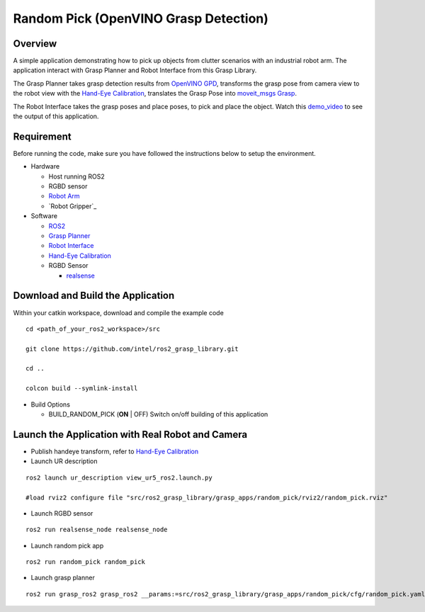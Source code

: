 Random Pick (OpenVINO Grasp Detection)
======================================

Overview
--------

A simple application demonstrating how to pick up objects from clutter scenarios with an industrial robot arm.
The application interact with Grasp Planner and Robot Interface from this Grasp Library.

The Grasp Planner takes grasp detection results from `OpenVINO GPD <https://github.com/sharronliu/gpd>`_,
transforms the grasp pose from camera view
to the robot view with the `Hand-Eye Calibration`_,
translates the Grasp Pose into `moveit_msgs Grasp <http://docs.ros.org/api/moveit_msgs/html/msg/Grasp.html>`_.

The Robot Interface takes the grasp poses and place poses, to pick and place the object.
Watch this `demo_video <https://www.youtube.com/embed/b4EPvHdidOA?rel=0>`_ to see the output of this application.

.. raw:: html

   <iframe width="700px" height="394px" src="https://www.youtube.com/embed/b4EPvHdidOA?rel=0" frameborder="0" allow="autoplay; encrypted-media" allowfullscreen></iframe>


Requirement
-----------

Before running the code, make sure you have followed the instructions below
to setup the environment.

- Hardware

  - Host running ROS2

  - RGBD sensor

  - `Robot Arm <https://www.universal-robots.com/products/ur5-robot>`_

  - `Robot Gripper`_

- Software

  - `ROS2 <https://index.ros.org/doc/ros2/Installation/Dashing/Linux-Install-Debians>`_

  - `Grasp Planner <grasp_planner.html>`_

  - `Robot Interface <robot_interface.html>`_

  - `Hand-Eye Calibration <handeye_calibration.html>`_

  - RGBD Sensor

    - `realsense <https://github.com/intel/ros2_intel_realsense/tree/refactor>`_

Download and Build the Application
----------------------------------

Within your catkin workspace, download and compile the example code

::

  cd <path_of_your_ros2_workspace>/src

  git clone https://github.com/intel/ros2_grasp_library.git

  cd ..

  colcon build --symlink-install

- Build Options

  - BUILD_RANDOM_PICK (**ON** | OFF)
    Switch on/off building of this application


Launch the Application with Real Robot and Camera
-------------------------------------------------

- Publish handeye transform, refer to `Hand-Eye Calibration`_

- Launch UR description

::

  ros2 launch ur_description view_ur5_ros2.launch.py

  #load rviz2 configure file "src/ros2_grasp_library/grasp_apps/random_pick/rviz2/random_pick.rviz"

- Launch RGBD sensor

::

  ros2 run realsense_node realsense_node

- Launch random pick app

::

  ros2 run random_pick random_pick

- Launch grasp planner

::

  ros2 run grasp_ros2 grasp_ros2 __params:=src/ros2_grasp_library/grasp_apps/random_pick/cfg/random_pick.yaml

